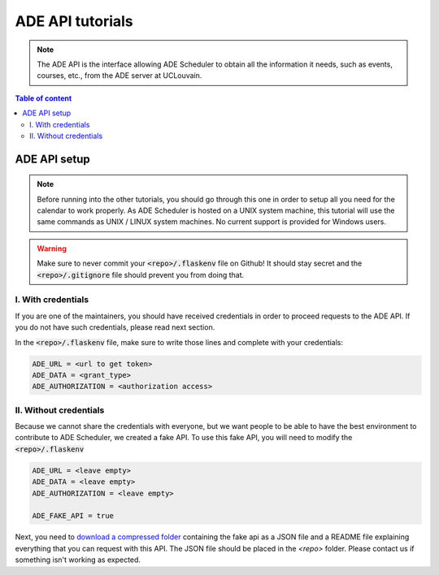 .. ade-api tutorials

=================
ADE API tutorials
=================

.. ade-api info begin

.. note::

    The ADE API is the interface allowing ADE Scheduler to obtain all the
    information it needs, such as events, courses, etc., from the ADE server at
    UCLouvain.

.. ade-api info end

.. contents:: Table of content


ADE API setup
=============

.. note::
    Before running into the other tutorials, you should go through this one in
    order to setup all you need for the calendar to work properly.
    As ADE Scheduler is hosted on a UNIX system machine, this tutorial will use the
    same commands as UNIX / LINUX system machines. No current support is provided for
    Windows users.

.. warning::
    Make sure to never commit your :code:`<repo>/.flaskenv` file on Github! It should
    stay secret and the :code:`<repo>/.gitignore` file should prevent you from doing
    that.

.. ade-api setup begin

I. With credentials
-------------------

If you are one of the maintainers, you should have received credentials in order to
proceed requests to the ADE API. If you do not have such credentials, please read
next section.

In the :code:`<repo>/.flaskenv` file, make sure to write those lines and complete with
your
credentials:

.. code-block:: bash

    ADE_URL = <url to get token>
    ADE_DATA = <grant_type>
    ADE_AUTHORIZATION = <authorization access>


II. Without credentials
-----------------------

Because we cannot share the credentials with everyone, but we want people to be able
to have the best environment to contribute to ADE Scheduler, we created a fake API.
To use this fake API, you will need to modify the :code:`<repo>/.flaskenv`

.. code-block:: bash

    ADE_URL = <leave empty>
    ADE_DATA = <leave empty>
    ADE_AUTHORIZATION = <leave empty>

    ADE_FAKE_API = true

Next, you need to `download a compressed folder <https://drive.google.com/file/d/1QiKmw354blJq69cUxR53NcaMTfXBlW2q/view?usp=sharing>`_ containing the fake api as a JSON file and a README file explaining everything that you can request with this API. The JSON file should be placed in the `<repo>` folder. Please contact us if something isn't working as expected.

.. info::
    We know it is not the best way to provide you an access to the ADE API but we are still working on this and propositions are more than welcome!

.. ade-api setup end
